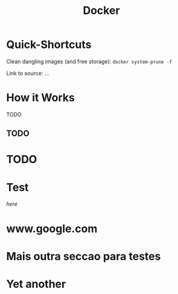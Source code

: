 #+HUGO_SECTION:docs
#+HUGO_BASE_DIR:../
#+title: Docker

* Quick-Shortcuts

Clean dangling images (and free storage):
=docker system-prune -f=

Link to source: ...

* How it Works
TODO
** TODO
* TODO

* Test
[[www.google.com][here]]

* www.google.com


* Mais outra seccao para testes

* Yet another
